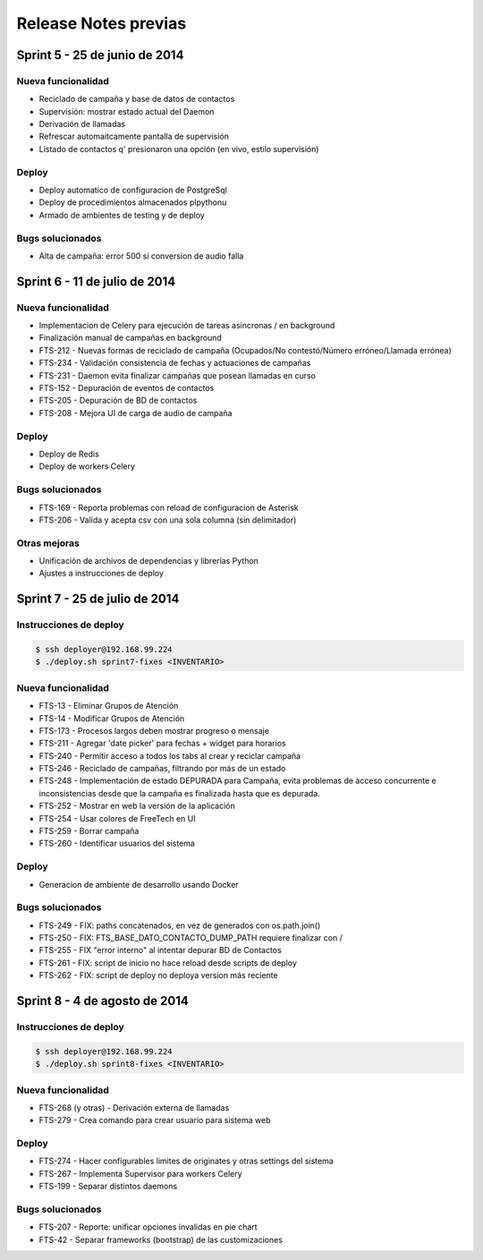 Release Notes previas
=====================

Sprint 5 - 25 de junio de 2014
------------------------------

Nueva funcionalidad
...................

* Reciclado de campaña y base de datos de contactos
* Supervisión: mostrar estado actual del Daemon
* Derivación de llamadas
* Refrescar automaitcamente pantalla de supervisión
* Listado de contactos q' presionaron una opción (en vivo, estilo supervisión)


Deploy
......

* Deploy automatico de configuracion de PostgreSql
* Deploy de procedimientos almacenados plpythonu
* Armado de ambientes de testing y de deploy

Bugs solucionados
.................

* Alta de campaña: error 500 si conversion de audio falla


Sprint 6 - 11 de julio de 2014
------------------------------

Nueva funcionalidad
...................

* Implementacion de Celery para ejecución de tareas asincronas / en background
* Finalización manual de campañas en background
* FTS-212 - Nuevas formas de reciclado de campaña (Ocupados/No contestó/Número erróneo/Llamada errónea)
* FTS-234 - Validación consistencia de fechas y actuaciones de campañas
* FTS-231 - Daemon evita finalizar campañas que posean llamadas en curso
* FTS-152 - Depuración de eventos de contactos
* FTS-205 - Depuración de BD de contactos
* FTS-208 - Mejora UI de carga de audio de campaña


Deploy
......

* Deploy de Redis
* Deploy de workers Celery


Bugs solucionados
.................

* FTS-169 - Reporta problemas con reload de configuracion de Asterisk
* FTS-206 - Valida y acepta csv con una sola columna (sin delimitador)


Otras mejoras
.............

* Unificación de archivos de dependencias y librerías Python
* Ajustes a instrucciones de deploy


Sprint 7 - 25 de julio de 2014
------------------------------

Instrucciones de deploy
.......................

.. code::

    $ ssh deployer@192.168.99.224
    $ ./deploy.sh sprint7-fixes <INVENTARIO>

Nueva funcionalidad
...................

* FTS-13 - Eliminar Grupos de Atención
* FTS-14 - Modificar Grupos de Atención
* FTS-173 - Procesos largos deben mostrar progreso o mensaje
* FTS-211 - Agregar 'date picker' para fechas + widget para horarios
* FTS-240 - Permitir acceso a todos los tabs al crear y reciclar campaña
* FTS-246 - Reciclado de campañas, filtrando por más de un estado
* FTS-248 - Implementación de estado DEPURADA para Campaña, evita
  problemas de acceso concurrente e inconsistencias desde que la campaña
  es finalizada hasta que es depurada.
* FTS-252 - Mostrar en web la versión de la aplicación
* FTS-254 - Usar colores de FreeTech en UI
* FTS-259 - Borrar campaña
* FTS-260 - Identificar usuarios del sistema

Deploy
......

* Generacion de ambiente de desarrollo usando Docker

Bugs solucionados
.................

* FTS-249 - FIX: paths concatenados, en vez de generados con os.path.join()
* FTS-250 - FIX: FTS_BASE_DATO_CONTACTO_DUMP_PATH requiere finalizar con /
* FTS-255 - FIX "error interno" al intentar depurar BD de Contactos
* FTS-261 - FIX: script de inicio no hace reload desde scripts de deploy
* FTS-262 - FIX: script de deploy no deploya version más reciente



Sprint 8 - 4 de agosto de 2014
------------------------------

Instrucciones de deploy
.......................

.. code::

    $ ssh deployer@192.168.99.224
    $ ./deploy.sh sprint8-fixes <INVENTARIO>

Nueva funcionalidad
...................

* FTS-268 (y otras) - Derivación externa de llamadas
* FTS-279 - Crea comando para crear usuario para sistema web

Deploy
......

* FTS-274 - Hacer configurables limites de originates y otras settings del sistema
* FTS-267 - Implementa Supervisor para workers Celery
* FTS-199 - Separar distintos daemons

Bugs solucionados
.................

* FTS-207 - Reporte: unificar opciones invalidas en pie chart
* FTS-42 - Separar frameworks (bootstrap) de las customizaciones


